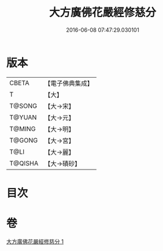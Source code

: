 #+TITLE: 大方廣佛花嚴經修慈分 
#+DATE: 2016-06-08 07:47:29.030101

* 版本
 |     CBETA|【電子佛典集成】|
 |         T|【大】     |
 |    T@SONG|【大→宋】   |
 |    T@YUAN|【大→元】   |
 |    T@MING|【大→明】   |
 |    T@GONG|【大→宮】   |
 |      T@LI|【大→麗】   |
 |   T@QISHA|【大→磧砂】  |

* 目次

* 卷
[[file:KR6e0055_001.txt][大方廣佛花嚴經修慈分 1]]

